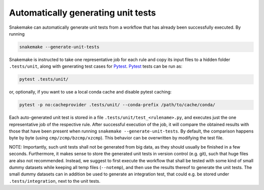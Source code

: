 .. _snakefiles-testing:

===================================
Automatically generating unit tests
===================================

Snakemake can automatically generate unit tests from a workflow that has already been successfully executed.
By running

.. code-block:: bash

    snakemake --generate-unit-tests

Snakemake is instructed to take one representative job for each rule and copy its input files to a hidden folder ``.tests/unit``,
along with generating test cases for Pytest_.
Pytest_ tests can be run as:

.. code-block:: bash

    pytest .tests/unit/

or, optionally, if you want to use a local conda cache and disable pytest caching:

.. code-block:: bash

    pytest -p no:cacheprovider .tests/unit/ --conda-prefix /path/to/cache/conda/

Each auto-generated unit test is stored in a file ``.tests/unit/test_<rulename>.py``, and executes just the one representative job of the respective rule.
After successful execution of the job, it will compare the obtained results with those that have been present when running ``snakemake --generate-unit-tests``.
By default, the comparison happens byte by byte (using ``cmp/zcmp/bzcmp/xzcmp``). This behavior can be overwritten by modifying the test file.

NOTE: Importantly, such unit tests shall not be generated from big data, as they should usually be finished in a few seconds.
Furthermore, it makes sense to store the generated unit tests in version control (e.g. git), such that huge files are also not recommended.
Instead, we suggest to first execute the workflow that shall be tested with some kind of small dummy datasets while keeping all temp files (``--notemp``),
and then use the results thereof to generate the unit tests.
The small dummy datasets can in addition be used to generate an integration test, that could e.g. be stored under ``.tests/integration``, next to the unit tests.

.. _Pytest: https://pytest.org

